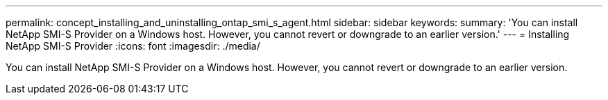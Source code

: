 ---
permalink: concept_installing_and_uninstalling_ontap_smi_s_agent.html
sidebar: sidebar
keywords: 
summary: 'You can install NetApp SMI-S Provider on a Windows host. However, you cannot revert or downgrade to an earlier version.'
---
= Installing NetApp SMI-S Provider
:icons: font
:imagesdir: ./media/

[.lead]
You can install NetApp SMI-S Provider on a Windows host. However, you cannot revert or downgrade to an earlier version.
